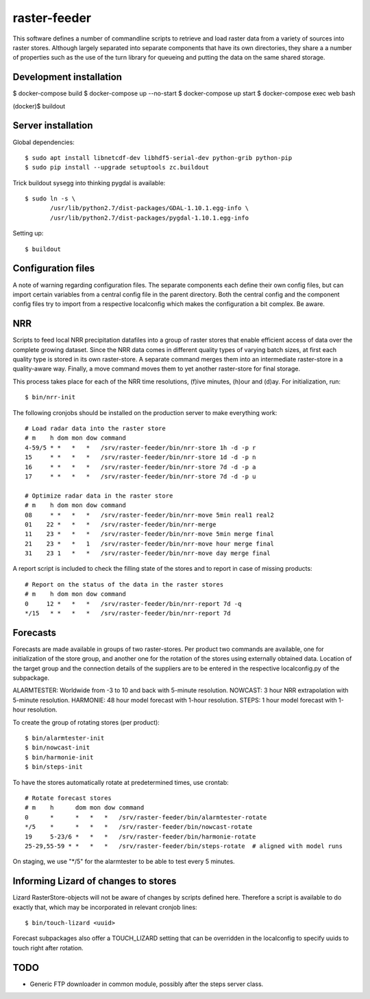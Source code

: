 raster-feeder
==========================================

This software defines a number of commandline scripts to retrieve and load
raster data from a variety of sources into raster stores. Although largely
separated into separate components that have its own directories, they share a
a number of properties such as the use of the turn library for queueing and
putting the data on the same shared storage. 

Development installation
------------------------

$ docker-compose build
$ docker-compose up --no-start
$ docker-compose up start
$ docker-compose exec web bash

(docker)$ buildout

Server installation
-------------------

Global dependencies::

    $ sudo apt install libnetcdf-dev libhdf5-serial-dev python-grib python-pip
    $ sudo pip install --upgrade setuptools zc.buildout


Trick buildout sysegg into thinking pygdal is available::

    $ sudo ln -s \
           /usr/lib/python2.7/dist-packages/GDAL-1.10.1.egg-info \
           /usr/lib/python2.7/dist-packages/pygdal-1.10.1.egg-info

Setting up::
    
    $ buildout


Configuration files
-------------------

A note of warning regarding configuration files. The separate components each
define their own config files, but can import certain variables from a central
config file in the parent directory. Both the central config and the component
config files try to import from a respective localconfig which makes the
configuration a bit complex. Be aware.


NRR
---

Scripts to feed local NRR precipitation datafiles into a group of raster stores
that enable efficient access of data over the complete growing dataset. Since
the NRR data comes in different quality types of varying batch sizes, at first
each quality type is stored in its own raster-store. A separate command merges
them into an intermediate raster-store in a quality-aware way. Finally, a move
command moves them to yet another raster-store for final storage.

This process takes place for each of the NRR time resolutions, (f)ive minutes,
(h)our and (d)ay. For initialization, run::

    $ bin/nrr-init

The following cronjobs should be installed on the production server to
make everything work::

    # Load radar data into the raster store
    # m    h dom mon dow command
    4-59/5 * *   *   *   /srv/raster-feeder/bin/nrr-store 1h -d -p r
    15     * *   *   *   /srv/raster-feeder/bin/nrr-store 1d -d -p n
    16     * *   *   *   /srv/raster-feeder/bin/nrr-store 7d -d -p a
    17     * *   *   *   /srv/raster-feeder/bin/nrr-store 7d -d -p u

    # Optimize radar data in the raster store
    # m    h dom mon dow command
    08     * *   *   *   /srv/raster-feeder/bin/nrr-move 5min real1 real2
    01    22 *   *   *   /srv/raster-feeder/bin/nrr-merge
    11    23 *   *   *   /srv/raster-feeder/bin/nrr-move 5min merge final
    21    23 *   *   1   /srv/raster-feeder/bin/nrr-move hour merge final
    31    23 1   *   *   /srv/raster-feeder/bin/nrr-move day merge final


A report script is included to check the filling state of the stores and to
report in case of missing products::
    
    # Report on the status of the data in the raster stores
    # m    h dom mon dow command
    0     12 *   *   *   /srv/raster-feeder/bin/nrr-report 7d -q
    */15   * *   *   *   /srv/raster-feeder/bin/nrr-report 7d


Forecasts
---------

Forecasts are made available in groups of two raster-stores. Per product two
commands are available, one for initialization of the store group, and another
one for the rotation of the stores using externally obtained data. Location of
the target group and the connection details of the suppliers are to be entered
in the respective localconfig.py of the subpackage.

ALARMTESTER: Worldwide from -3 to 10 and back with 5-minute resolution.
NOWCAST: 3 hour NRR extrapolation with 5-minute resolution.
HARMONIE: 48 hour model forecast with 1-hour resolution.
STEPS: 1 hour model forecast with 1-hour resolution.

To create the group of rotating stores (per product)::

    $ bin/alarmtester-init
    $ bin/nowcast-init
    $ bin/harmonie-init
    $ bin/steps-init

To have the stores automatically rotate at predetermined times, use crontab::

    # Rotate forecast stores
    # m    h      dom mon dow command
    0      *      *   *   *   /srv/raster-feeder/bin/alarmtester-rotate
    */5    *      *   *   *   /srv/raster-feeder/bin/nowcast-rotate
    19     5-23/6 *   *   *   /srv/raster-feeder/bin/harmonie-rotate
    25-29,55-59 * *   *   *   /srv/raster-feeder/bin/steps-rotate  # aligned with model runs

On staging, we use "\*/5" for the alarmtester to be able to test every 5 minutes.


Informing Lizard of changes to stores
-------------------------------------
Lizard RasterStore-objects will not be aware of changes by scripts defined
here. Therefore a script is available to do exactly that, which may be
incorporated in relevant cronjob lines::

    $ bin/touch-lizard <uuid>

Forecast subpackages also offer a TOUCH_LIZARD setting that can be overridden
in the localconfig to specify uuids to touch right after rotation.


TODO
----
- Generic FTP downloader in common module, possibly after the steps server
  class.
